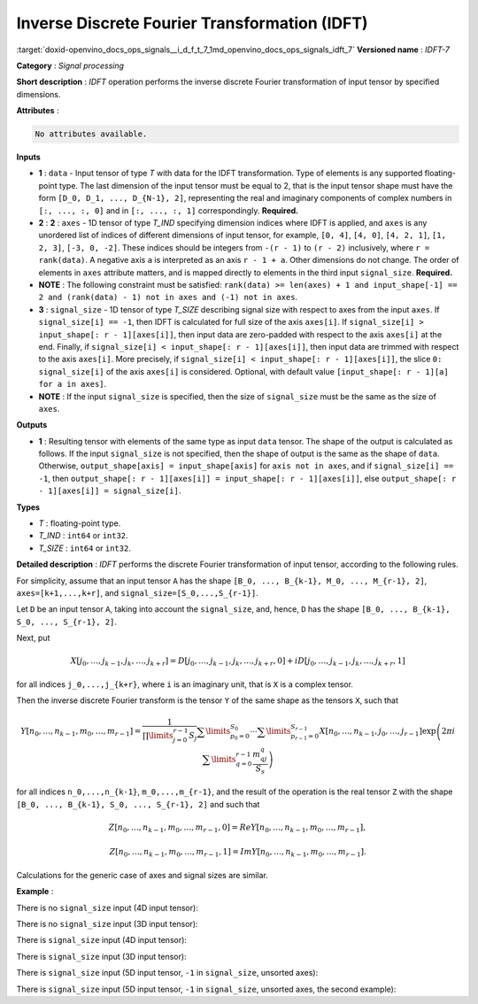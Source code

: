 .. index:: pair: page; Inverse Discrete Fourier Transformation (IDFT)
.. _doxid-openvino_docs_ops_signals__i_d_f_t_7:


Inverse Discrete Fourier Transformation (IDFT)
==============================================

:target:`doxid-openvino_docs_ops_signals__i_d_f_t_7_1md_openvino_docs_ops_signals_idft_7` **Versioned name** : *IDFT-7*

**Category** : *Signal processing*

**Short description** : *IDFT* operation performs the inverse discrete Fourier transformation of input tensor by specified dimensions.

**Attributes** :

.. code-block:: cpp

	No attributes available.

**Inputs**

* **1** : ``data`` - Input tensor of type *T* with data for the IDFT transformation. Type of elements is any supported floating-point type. The last dimension of the input tensor must be equal to 2, that is the input tensor shape must have the form ``[D_0, D_1, ..., D_{N-1}, 2]``, representing the real and imaginary components of complex numbers in ``[:, ..., :, 0]`` and in ``[:, ..., :, 1]`` correspondingly. **Required.**

* **2** : **2** : ``axes`` - 1D tensor of type *T_IND* specifying dimension indices where IDFT is applied, and ``axes`` is any unordered list of indices of different dimensions of input tensor, for example, ``[0, 4]``, ``[4, 0]``, ``[4, 2, 1]``, ``[1, 2, 3]``, ``[-3, 0, -2]``. These indices should be integers from ``-(r - 1)`` to ``(r - 2)`` inclusively, where ``r = rank(data)``. A negative axis ``a`` is interpreted as an axis ``r - 1 + a``. Other dimensions do not change. The order of elements in ``axes`` attribute matters, and is mapped directly to elements in the third input ``signal_size``. **Required.**

* **NOTE** : The following constraint must be satisfied: ``rank(data) >= len(axes) + 1 and input_shape[-1] == 2 and (rank(data) - 1) not in axes and (-1) not in axes``.

* **3** : ``signal_size`` - 1D tensor of type *T_SIZE* describing signal size with respect to axes from the input ``axes``. If ``signal_size[i] == -1``, then IDFT is calculated for full size of the axis ``axes[i]``. If ``signal_size[i] > input_shape[: r - 1][axes[i]]``, then input data are zero-padded with respect to the axis ``axes[i]`` at the end. Finally, if ``signal_size[i] < input_shape[: r - 1][axes[i]]``, then input data are trimmed with respect to the axis ``axes[i]``. More precisely, if ``signal_size[i] < input_shape[: r - 1][axes[i]]``, the slice ``0: signal_size[i]`` of the axis ``axes[i]`` is considered. Optional, with default value ``[input_shape[: r - 1][a] for a in axes]``.

* **NOTE** : If the input ``signal_size`` is specified, then the size of ``signal_size`` must be the same as the size of ``axes``.

**Outputs**

* **1** : Resulting tensor with elements of the same type as input ``data`` tensor. The shape of the output is calculated as follows. If the input ``signal_size`` is not specified, then the shape of output is the same as the shape of ``data``. Otherwise, ``output_shape[axis] = input_shape[axis]`` for ``axis not in axes``, and if ``signal_size[i] == -1``, then ``output_shape[: r - 1][axes[i]] = input_shape[: r - 1][axes[i]]``, else ``output_shape[: r - 1][axes[i]] = signal_size[i]``.

**Types**

* *T* : floating-point type.

* *T_IND* : ``int64`` or ``int32``.

* *T_SIZE* : ``int64`` or ``int32``.

**Detailed description** : *IDFT* performs the discrete Fourier transformation of input tensor, according to the following rules.

For simplicity, assume that an input tensor ``A`` has the shape ``[B_0, ..., B_{k-1}, M_0, ..., M_{r-1}, 2]``, ``axes=[k+1,...,k+r]``, and ``signal_size=[S_0,...,S_{r-1}]``.

Let ``D`` be an input tensor ``A``, taking into account the ``signal_size``, and, hence, ``D`` has the shape ``[B_0, ..., B_{k-1}, S_0, ..., S_{r-1}, 2]``.

Next, put

.. math::

	X[j_0,\dots,j_{k-1},j_k,\dots,j_{k+r}]=D[j_0,\dots,j_{k-1},j_k,\dots,j_{k+r},0]+iD[j_0,\dots,j_{k-1},j_k,\dots,j_{k+r},1]

for all indices ``j_0,...,j_{k+r}``, where ``i`` is an imaginary unit, that is ``X`` is a complex tensor.

Then the inverse discrete Fourier transform is the tensor ``Y`` of the same shape as the tensors ``X``, such that

.. math::

	Y[n_0,\dots,n_{k-1},m_0,\dots,m_{r-1}]=\frac{1}{\prod\limits_{j=0}^{r-1}S_j}\sum\limits_{p_0=0}^{S_0}\cdots\sum\limits_{p_{r-1}=0}^{S_{r-1}}X[n_0,\dots,n_{k-1},j_0,\dots,j_{r-1}]\exp\left(2\pi i\sum\limits_{q=0}^{r-1}\frac{m_qj_q}{S_s}\right)

for all indices ``n_0,...,n_{k-1}``, ``m_0,...,m_{r-1}``, and the result of the operation is the real tensor ``Z`` with the shape ``[B_0, ..., B_{k-1}, S_0, ..., S_{r-1}, 2]`` and such that

.. math::

	Z[n_0,\dots,n_{k-1},m_0,\dots,m_{r-1}, 0]=Re Y[n_0,\dots,n_{k-1},m_0,\dots,m_{r-1}],



.. math::

	Z[n_0,\dots,n_{k-1},m_0,\dots,m_{r-1}, 1]=Im Y[n_0,\dots,n_{k-1},m_0,\dots,m_{r-1}].

Calculations for the generic case of axes and signal sizes are similar.

**Example** :

There is no ``signal_size`` input (4D input tensor):

.. ref-code-block:: cpp

	<layer ... type="IDFT" ... >
	    <input>
	        <port id="0">
	            <dim>1</dim>
	            <dim>320</dim>
	            <dim>320</dim>
	            <dim>2</dim>
	        </port>
	        <port id="1">
	            <dim>2</dim> <!-- [1, 2] -->
	        </port>
	    <output>
	        <port id="2">
	            <dim>1</dim>
	            <dim>320</dim>
	            <dim>320</dim>
	            <dim>2</dim>
	        </port>
	    </output>
	</layer>

There is no ``signal_size`` input (3D input tensor):

.. ref-code-block:: cpp

	<layer ... type="IDFT" ... >
	    <input>
	        <port id="0">
	            <dim>320</dim>
	            <dim>320</dim>
	            <dim>2</dim>
	        </port>
	        <port id="1">
	            <dim>2</dim> <!-- [0, 1] -->
	        </port>
	    <output>
	        <port id="2">
	            <dim>320</dim>
	            <dim>320</dim>
	            <dim>2</dim>
	        </port>
	    </output>
	</layer>

There is ``signal_size`` input (4D input tensor):

.. ref-code-block:: cpp

	<layer ... type="IDFT" ... >
	    <input>
	        <port id="0">
	            <dim>1</dim>
	            <dim>320</dim>
	            <dim>320</dim>
	            <dim>2</dim>
	        </port>
	        <port id="1">
	            <dim>2</dim> <!-- [1, 2] -->
	        </port>
	        <port id="2">
	            <dim>2</dim> <!-- [512, 100] -->
	        </port>
	    <output>
	        <port id="3">
	            <dim>1</dim>
	            <dim>512</dim>
	            <dim>100</dim>
	            <dim>2</dim>
	        </port>
	    </output>
	</layer>

There is ``signal_size`` input (3D input tensor):

.. ref-code-block:: cpp

	<layer ... type="IDFT" ... >
	    <input>
	        <port id="0">
	            <dim>320</dim>
	            <dim>320</dim>
	            <dim>2</dim>
	        </port>
	        <port id="1">
	            <dim>2</dim> <!-- [0, 1] -->
	        </port>
	        <port id="2">
	            <dim>2</dim> <!-- [512, 100] -->
	        </port>
	    <output>
	        <port id="3">
	            <dim>512</dim>
	            <dim>100</dim>
	            <dim>2</dim>
	        </port>
	    </output>
	</layer>

There is ``signal_size`` input (5D input tensor, ``-1`` in ``signal_size``, unsorted axes):

.. ref-code-block:: cpp

	<layer ... type="IDFT" ... >
	    <input>
	        <port id="0">
	            <dim>16</dim>
	            <dim>768</dim>
	            <dim>580</dim>
	            <dim>320</dim>
	            <dim>2</dim>
	        </port>
	        <port id="1">
	            <dim>3</dim> <!-- axes input contains  [3, 1, 2] -->
	        </port>
	        <port id="2">
	            <dim>3</dim> <!-- signal_size input contains [170, -1, 1024] -->
	        </port>
	    <output>
	        <port id="3">
	            <dim>16</dim>
	            <dim>768</dim>
	            <dim>1024</dim>
	            <dim>170</dim>
	            <dim>2</dim>
	        </port>
	    </output>
	</layer>

There is ``signal_size`` input (5D input tensor, ``-1`` in ``signal_size``, unsorted axes, the second example):

.. ref-code-block:: cpp

	<layer ... type="IDFT" ... >
	    <input>
	        <port id="0">
	            <dim>16</dim>
	            <dim>768</dim>
	            <dim>580</dim>
	            <dim>320</dim>
	            <dim>2</dim>
	        </port>
	        <port id="1">
	            <dim>3</dim> <!-- axes input contains  [3, 0, 2] -->
	        </port>
	        <port id="2">
	            <dim>3</dim> <!-- signal_size input contains [258, -1, 2056] -->
	        </port>
	    <output>
	        <port id="3">
	            <dim>16</dim>
	            <dim>768</dim>
	            <dim>2056</dim>
	            <dim>258</dim>
	            <dim>2</dim>
	        </port>
	    </output>
	</layer>

